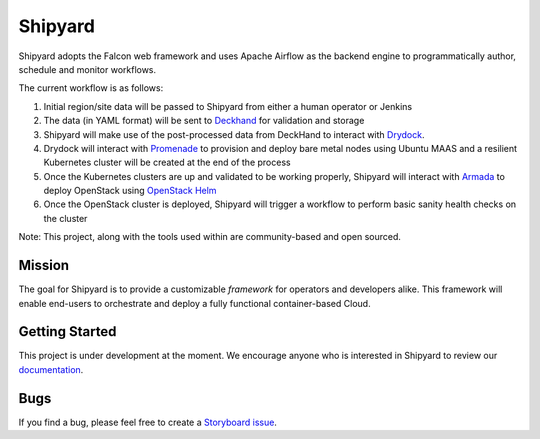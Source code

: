 ========
Shipyard
========

Shipyard adopts the Falcon web framework and uses Apache Airflow as the backend
engine to programmatically author, schedule and monitor workflows.

The current workflow is as follows:

1. Initial region/site data will be passed to Shipyard from either a human
   operator or Jenkins
2. The data (in YAML format) will be sent to `Deckhand`_ for validation and
   storage
3. Shipyard will make use of the post-processed data from DeckHand to interact
   with `Drydock`_.
4. Drydock will interact with `Promenade`_ to provision and deploy bare metal
   nodes using Ubuntu MAAS and a resilient Kubernetes cluster will be created
   at the end of the process
5. Once the Kubernetes clusters are up and validated to be working properly,
   Shipyard will interact with `Armada`_ to deploy OpenStack using
   `OpenStack Helm`_
6. Once the OpenStack cluster is deployed, Shipyard will trigger a workflow to
   perform basic sanity health checks on the cluster

Note: This project, along with the tools used within are community-based and
open sourced.

Mission
-------

The goal for Shipyard is to provide a customizable *framework* for operators
and developers alike. This framework will enable end-users to orchestrate and
deploy a fully functional container-based Cloud.

Getting Started
---------------

This project is under development at the moment. We encourage anyone who is
interested in Shipyard to review our `documentation`_.

Bugs
----

If you find a bug, please feel free to create a `Storyboard issue`_.

.. _Deckhand: https://github.com/openstack/airship-deckhand
.. _Drydock: https://github.com/openstack/airship-drydock
.. _Promenade: https://github.com/openstack/airship-promenade
.. _Armada: https://github.com/openstack/airship-armada
.. _OpenStack Helm: https://github.com/openstack/openstack-helm
.. _documentation: http://airship-shipyard.readthedocs.io/en/latest/
.. _Storyboard issue: https://storyboard.openstack.org/#!/project/1010
